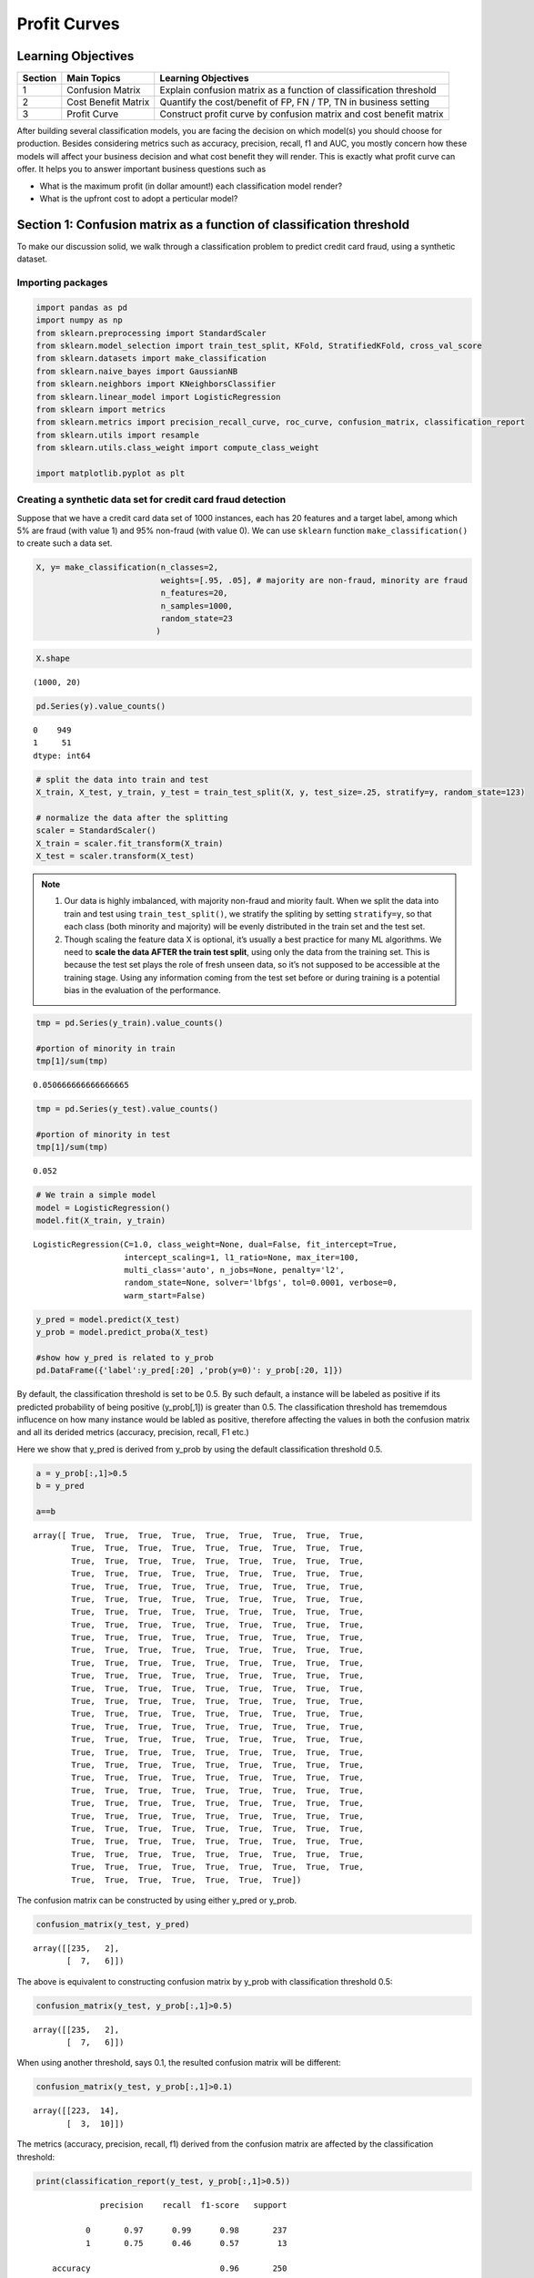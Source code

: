 .. imbalanced classes

*************************************   
Profit Curves
*************************************

Learning Objectives
======================


+---------+------------------------------+--------------------------------------------------------------------------+
| Section | Main Topics                  | Learning Objectives                                                      |
+=========+==============================+==========================================================================+
| 1       | Confusion Matrix             | Explain confusion matrix as a function of classification threshold       |
+---------+------------------------------+--------------------------------------------------------------------------+
| 2       | Cost Benefit Matrix          | Quantify the cost/benefit of FP, FN / TP, TN in business setting         |
+---------+------------------------------+--------------------------------------------------------------------------+
| 3       | Profit Curve                 | Construct profit curve by confusion matrix and cost benefit matrix       |
+---------+------------------------------+--------------------------------------------------------------------------+

After building several classification models, you are facing the decision on which model(s) you should choose for production. Besides considering metrics such as accuracy, precision, recall, f1 and AUC, you mostly concern how these models will affect your business decision and what cost benefit they will render. This is exactly what profit curve can offer. It helps you to answer important business questions such as

- What is the maximum profit (in dollar amount!) each classification model render?

- What is the upfront cost to adopt a perticular model?


Section 1: Confusion matrix as a function of classification threshold
========================================================================



To make our discussion solid, we walk through a classification problem
to predict credit card fraud, using a synthetic dataset.

Importing packages
------------------

.. code:: ipython3

    import pandas as pd
    import numpy as np
    from sklearn.preprocessing import StandardScaler
    from sklearn.model_selection import train_test_split, KFold, StratifiedKFold, cross_val_score
    from sklearn.datasets import make_classification
    from sklearn.naive_bayes import GaussianNB
    from sklearn.neighbors import KNeighborsClassifier
    from sklearn.linear_model import LogisticRegression
    from sklearn import metrics
    from sklearn.metrics import precision_recall_curve, roc_curve, confusion_matrix, classification_report
    from sklearn.utils import resample
    from sklearn.utils.class_weight import compute_class_weight
    
    import matplotlib.pyplot as plt

Creating a synthetic data set for credit card fraud detection
-------------------------------------------------------------

Suppose that we have a credit card data set of 1000 instances, each has
20 features and a target label, among which 5% are fraud (with value
1) and 95% non-fraud (with value 0). We can use ``sklearn`` function
``make_classification()`` to create such a data set.

.. code:: ipython3

    X, y= make_classification(n_classes=2,
                              weights=[.95, .05], # majority are non-fraud, minority are fraud
                              n_features=20,
                              n_samples=1000,
                              random_state=23
                             )

.. code:: ipython3

    X.shape




.. parsed-literal::

    (1000, 20)



.. code:: ipython3

    pd.Series(y).value_counts()




.. parsed-literal::

    0    949
    1     51
    dtype: int64



.. code:: ipython3

    # split the data into train and test
    X_train, X_test, y_train, y_test = train_test_split(X, y, test_size=.25, stratify=y, random_state=123)
    
    # normalize the data after the splitting
    scaler = StandardScaler()
    X_train = scaler.fit_transform(X_train)
    X_test = scaler.transform(X_test)

.. note::

    1. Our data is highly imbalanced, with majority non-fraud and miority
       fault. When we split the data into train and test using
       ``train_test_split()``, we stratify the spliting by setting
       ``stratify=y``, so that each class (both minority and majority) will
       be evenly distributed in the train set and the test set.

    2. Though scaling the feature data X is optional, it’s usually a best
       practice for many ML algorithms. We need to **scale the data AFTER the
       train test split**, using only the data from the training set. This is
       because the test set plays the role of fresh unseen data, so it’s not
       supposed to be accessible at the training stage. Using any
       information coming from the test set before or during training is a
       potential bias in the evaluation of the performance.

.. code:: ipython3

    tmp = pd.Series(y_train).value_counts()
    
    #portion of minority in train
    tmp[1]/sum(tmp)




.. parsed-literal::

    0.050666666666666665



.. code:: ipython3

    tmp = pd.Series(y_test).value_counts()
    
    #portion of minority in test
    tmp[1]/sum(tmp)




.. parsed-literal::

    0.052



.. code:: ipython3

    # We train a simple model
    model = LogisticRegression()
    model.fit(X_train, y_train)




.. parsed-literal::

    LogisticRegression(C=1.0, class_weight=None, dual=False, fit_intercept=True,
                       intercept_scaling=1, l1_ratio=None, max_iter=100,
                       multi_class='auto', n_jobs=None, penalty='l2',
                       random_state=None, solver='lbfgs', tol=0.0001, verbose=0,
                       warm_start=False)



.. code:: ipython3

    y_pred = model.predict(X_test)
    y_prob = model.predict_proba(X_test)
    
    #show how y_pred is related to y_prob
    pd.DataFrame({'label':y_pred[:20] ,'prob(y=0)': y_prob[:20, 1]})




.. raw:: html

    <div>
    <style scoped>
        .dataframe tbody tr th:only-of-type {
            vertical-align: middle;
        }
    
        .dataframe tbody tr th {
            vertical-align: top;
        }
    
        .dataframe thead th {
            text-align: right;
        }
    </style>
    <table border="1" class="dataframe">
      <thead>
        <tr style="text-align: right;">
          <th></th>
          <th>label</th>
          <th>prob(y=0)</th>
        </tr>
      </thead>
      <tbody>
        <tr>
          <th>0</th>
          <td>0</td>
          <td>0.015959</td>
        </tr>
        <tr>
          <th>1</th>
          <td>0</td>
          <td>0.000086</td>
        </tr>
        <tr>
          <th>2</th>
          <td>0</td>
          <td>0.000157</td>
        </tr>
        <tr>
          <th>3</th>
          <td>0</td>
          <td>0.000038</td>
        </tr>
        <tr>
          <th>4</th>
          <td>0</td>
          <td>0.007308</td>
        </tr>
        <tr>
          <th>5</th>
          <td>0</td>
          <td>0.000673</td>
        </tr>
        <tr>
          <th>6</th>
          <td>0</td>
          <td>0.000306</td>
        </tr>
        <tr>
          <th>7</th>
          <td>0</td>
          <td>0.000043</td>
        </tr>
        <tr>
          <th>8</th>
          <td>0</td>
          <td>0.000307</td>
        </tr>
        <tr>
          <th>9</th>
          <td>0</td>
          <td>0.000184</td>
        </tr>
        <tr>
          <th>10</th>
          <td>1</td>
          <td>0.744753</td>
        </tr>
        <tr>
          <th>11</th>
          <td>0</td>
          <td>0.000679</td>
        </tr>
        <tr>
          <th>12</th>
          <td>0</td>
          <td>0.021966</td>
        </tr>
        <tr>
          <th>13</th>
          <td>0</td>
          <td>0.060752</td>
        </tr>
        <tr>
          <th>14</th>
          <td>0</td>
          <td>0.008082</td>
        </tr>
        <tr>
          <th>15</th>
          <td>0</td>
          <td>0.004602</td>
        </tr>
        <tr>
          <th>16</th>
          <td>0</td>
          <td>0.004157</td>
        </tr>
        <tr>
          <th>17</th>
          <td>0</td>
          <td>0.000882</td>
        </tr>
        <tr>
          <th>18</th>
          <td>0</td>
          <td>0.003219</td>
        </tr>
        <tr>
          <th>19</th>
          <td>0</td>
          <td>0.000129</td>
        </tr>
      </tbody>
    </table>
    </div>





By default, the classification threshold is set to be 0.5. By such
default, a instance will be labeled as positive if its predicted
probability of being positive (y_prob[,1]) is greater than 0.5. The
classification threshold has trememdous influcence on how many instance
would be labled as positive, therefore affecting the values in both the
confusion matrix and all its derided metrics (accuracy, precision, recall, F1 etc.)


Here we show that y_pred is derived from y_prob by using the default classification threshold 0.5.

.. code:: ipython3

   
    a = y_prob[:,1]>0.5
    b = y_pred 
    
    a==b




.. parsed-literal::

    array([ True,  True,  True,  True,  True,  True,  True,  True,  True,
            True,  True,  True,  True,  True,  True,  True,  True,  True,
            True,  True,  True,  True,  True,  True,  True,  True,  True,
            True,  True,  True,  True,  True,  True,  True,  True,  True,
            True,  True,  True,  True,  True,  True,  True,  True,  True,
            True,  True,  True,  True,  True,  True,  True,  True,  True,
            True,  True,  True,  True,  True,  True,  True,  True,  True,
            True,  True,  True,  True,  True,  True,  True,  True,  True,
            True,  True,  True,  True,  True,  True,  True,  True,  True,
            True,  True,  True,  True,  True,  True,  True,  True,  True,
            True,  True,  True,  True,  True,  True,  True,  True,  True,
            True,  True,  True,  True,  True,  True,  True,  True,  True,
            True,  True,  True,  True,  True,  True,  True,  True,  True,
            True,  True,  True,  True,  True,  True,  True,  True,  True,
            True,  True,  True,  True,  True,  True,  True,  True,  True,
            True,  True,  True,  True,  True,  True,  True,  True,  True,
            True,  True,  True,  True,  True,  True,  True,  True,  True,
            True,  True,  True,  True,  True,  True,  True,  True,  True,
            True,  True,  True,  True,  True,  True,  True,  True,  True,
            True,  True,  True,  True,  True,  True,  True,  True,  True,
            True,  True,  True,  True,  True,  True,  True,  True,  True,
            True,  True,  True,  True,  True,  True,  True,  True,  True,
            True,  True,  True,  True,  True,  True,  True,  True,  True,
            True,  True,  True,  True,  True,  True,  True,  True,  True,
            True,  True,  True,  True,  True,  True,  True,  True,  True,
            True,  True,  True,  True,  True,  True,  True,  True,  True,
            True,  True,  True,  True,  True,  True,  True,  True,  True,
            True,  True,  True,  True,  True,  True,  True])



The confusion matrix can be constructed by using either y_pred or y_prob.

.. code:: ipython3 

    confusion_matrix(y_test, y_pred)




.. parsed-literal::

    array([[235,   2],
           [  7,   6]])



The above is equivalent to constructing confusion matrix by y_prob with classification threshold 0.5:

.. code:: ipython3

    confusion_matrix(y_test, y_prob[:,1]>0.5)




.. parsed-literal::

    array([[235,   2],
           [  7,   6]])


When using another threshold, says 0.1, the resulted confusion matrix will be different:

.. code:: ipython3

    confusion_matrix(y_test, y_prob[:,1]>0.1)




.. parsed-literal::

    array([[223,  14],
           [  3,  10]])


The metrics (accuracy, precision, recall, f1) derived from the confusion matrix are affected by the classification threshold:

.. code:: ipython3

    print(classification_report(y_test, y_prob[:,1]>0.5))


.. parsed-literal::

                  precision    recall  f1-score   support
    
               0       0.97      0.99      0.98       237
               1       0.75      0.46      0.57        13
    
        accuracy                           0.96       250
       macro avg       0.86      0.73      0.78       250
    weighted avg       0.96      0.96      0.96       250
    


.. code:: ipython3

    print(classification_report(y_test, y_prob[:,1]>0.1))


.. parsed-literal::

                  precision    recall  f1-score   support
    
               0       0.99      0.94      0.96       237
               1       0.42      0.77      0.54        13
    
        accuracy                           0.93       250
       macro avg       0.70      0.86      0.75       250
    weighted avg       0.96      0.93      0.94       250
    





Checks for Understanding
===========================


.. admonition:: QUESTION

    In `sklearn`, confusion matrix is organized as `[[tn, fp],[fn,tp]]` contrasting to `[[tp, fp],[fn,tn]]`, the format of standard confusion matrix. Write a function to produce standard confusion matrix with 2 inputs: y_test, y_pred.

    .. container:: toggle

        .. container:: header

            **Code**

        **ANSWER**:

        .. code:: ipython3

            def standard_confusion_matrix(y_test, y_pred):
                '''
                The format of standard confusion matrix is [[tp, fp],[fn,tn]]
                NOTE: For binary classification
                y_pred = y_prob[:,1]>= threshold
                '''
                [[tn, fp],[fn,tp]]=confusion_matrix(y_test, y_pred)
                return np.array([[tp, fp],[fn,tn]])

        .. code:: ipython3

            standard_confusion_matrix(y_test, y_pred = y_prob[:,1]>= 0.2)




        .. parsed-literal::

            array([[  9,   7],
                   [  4, 230]])

Section 2: Cost-benefit matrix 
========================================================================
In business, the costs associated with FP and with FN are different,
the benifits associated with TP and TN are also different. For the credit card fraud detection problem, it costs the company
:math:`\$50` to investigate an instance called positive
(fraud) and it benefits the company :math:`\$250` when a real
fraud is found. Conforming to the format of standard confusion
matrix ``[[tp, fp],[fn,tn]]``, we construct **cost benefit matrix** as
``[[benefit(tp), cost(fp)],[0,0]]``, so that latter on we can calculate
the expected benefit from the predictions of certain classifier.

.. code:: ipython3

    cost_benefit_matrix = np.array([[250-50, -50],[0, 0]])
    cost_benefit_matrix




.. parsed-literal::

    array([[200, -50],
           [  0,   0]])



.. note:: 

    1. To be consistent on the signs of quantiles in the cost-benefit
       matrix, we take benefits to be positive and cost to be negative.

    2. An easy mistake in formulating cost-benefit matrix is to “double
       count”:


       RIGHT: ``[[cost_benefit(TP), cost_benefit(FP)],[0,0]]``

       WRONG:
       ``[[cost_benefit(TP), cost_benefit(FP)],[cost_benefit(FN),cost_benefit(TN)]]``

For instance, the net result of working on a predicted fraud which is in
fact fraud is **cost_benefit(TP) = - \$50 + \$250 = \$200**; a
predicted fraud which is in fact non-fraud **cost_benefit(FP) = -\$50**.

The net result of working on a predicted non-fraud which is in fact
fraud is **cost_benefit(FN) = -\$50+\$250=\$200** and predicted
non-fraud which is in fact non-fraud **cost_benefit(TN) = -\$50**.

However, neither **cost_benefit(FN)** nor **cost_benefit(TN)** should be
included into the cost-benefit matrix, due to the fact that when the
model predicts an instance to be negative (majority cases), we will not spend money investigating it and therefore will not benefit from catching the possible fraud
(False Negative).

Check For Understanding
===========================

.. admonition:: CODING

    Construct the cost-benefit matrix for the following use case: it costs $1 to mail survey, but when we get it back we can sell the information for $50.

    .. container:: toggle

        .. container:: header


            **Code**

        **ANSWER**:

        .. code:: ipython3

            cost_benefit_matrix = np.array([49, -1],[0,0]])
            
            cost_benefit_matrix
            
            
        .. parsed-literal::

            array([[49, -1],
                   [  0,   0]])


Section 3: Plotting Profit Curve
================================

First, we construct a function to calculate list of profits based on supplied cost-benefit matrix and prediced probabilities of data points and their true labels.


.. code:: ipython3

    def profit_curve(cost_benefit_matrix, y_prob, y_test):
        """ To calculate list of profits based on supplied cost-benefit
        matrix and prediced probabilities of data points and their true labels.

        Parameters
        ----------
        cost_benefit_matrix    : ndarray - 2D, with profit values corresponding to:
                                              -----------
                                              | TP | FP |
                                              -----------
                                              | FN | TN |
                                              -----------
        y_prob : ndarray - 1D, predicted probability for each datapoint
                                        in labels, in range [0, 1]
        y_test : ndarray - 1D, true label of datapoints, 0 or 1

        Returns
        -------
        profits    : ndarray - 1D
        thresholds : ndarray - 1D
        """



.. admonition:: CODING

    .. container:: toggle

        .. container:: header


            **Code**

        **ANSWER**:

        .. code:: ipython3
        
            def profit_curve(cost_benefit_matrix, y_prob, y_test):
                """ To calculate list of profits based on supplied cost-benefit
                matrix and prediced probabilities of data points and their true labels.

                Parameters
                ----------
                cost_benefit_matrix    : ndarray - 2D, with profit values corresponding to:
                                                      -----------
                                                      | TP | FP |
                                                      -----------
                                                      | FN | TN |
                                                      -----------
                y_prob : ndarray - 1D, predicted probability for each datapoint
                                                in labels, in range [0, 1]
                y_test : ndarray - 1D, true label of datapoints, 0 or 1

                Returns
                -------
                profits    : ndarray - 1D
                thresholds : ndarray - 1D
                """
                n_obs = float(len(y_test))

                #making sure 1 is one of our threshold
                maybe_one = [] if 1 in y_prob else [1]
                thresholds = maybe_one + sorted(y_prob, reverse=True)

                profits = []
                for threshold in thresholds:
                    y_pred = y_prob>=threshold
                    confusion_matrix=standard_confusion_matrix(y_test, y_pred)
                    profit = np.sum(cost_benefit_matrix*confusion_matrix)/n_obs
                    profits.append(profit)
                return np.array(profits), np.array(thresholds)


Then we apply profit_courve() to produce profits and the corresponding thresholds:

.. code:: ipython3

    profits, thresholds = profit_curve(cost_benefit_matrix=cost_benefit_matrix, 
                                       y_prob=y_prob[:,1],
                                       y_test=y_test)

Last, we plot profit curve with 

- x-axis showing the percent of test instance being predicted as positive.

- y-axis showing the profits

.. code:: ipython3

    def plot_profit_curve(model_name, cost_benefit_matrix, y_prob, y_test):
        '''
        Plot profit curve with 
        - x-axis: the percent of test instance being predicted as positive.
        - y-axis: the profits

        INPUTS:
        - model_name: model name string
        - cost_benefit_matrix: cost benefit matrix in the same format as the confusion matrix above
        - y_prob: predicted probabilities of the instances being positive
        - y_test: actual labels (positive being 1 and negative being 0)
        '''


.. admonition:: CODING

 
    .. container:: toggle

        .. container:: header


            **Code**

        **ANSWER**:

        .. code:: ipython3

            def plot_profit_curve(model_name, cost_benefit_matrix, y_prob, y_test):
                '''
                Plot profit curve with 
                - x-axis: the percent of test instance being predicted as positive.
                - y-axis: the profits

                INPUTS:
                - model_name: model name string
                - cost_benefit_matrix: cost benefit matrix in the same format as the confusion matrix above
                - y_prob: predicted probabilities of the instances being positive
                - y_test: actual labels (positive being 1 and negative being 0)
                '''

                profits, thresholds = profit_curve(cost_benefit_matrix=cost_benefit_matrix, 
                                                   y_prob=y_prob,
                                                   y_test=y_test)

                # Profit curve plot
                #In case of using 'pipeline' instead of 'model_name' as this function's input: model_name = pipeline.named_steps['classifier'].__class__.__name__
                max_profit = max(profits)
                profit_threshold_percent_max = [(round(profit,3), round(threshold,3), round(percent,2)) for profit, threshold, percent in zip(profits, thresholds, np.linspace(0, 100, len(profits))) if profit == max_profit][0]
                plt.figure(figsize=(15,10))
                plt.plot(np.linspace(0, 100, len(profits)), profits, label = f'{model_name}: max profit ${profit_threshold_percent_max[0]} per user at thresdhold {profit_threshold_percent_max[1]} with {profit_threshold_percent_max[2]} percent positive instances')
                plt.legend()
                plt.xlabel('Percentage of test instances predicted as positive')
                plt.ylabel('Profit (in Dollar)')
                plt.show()





.. code:: ipython3

    plot_profit_curve('LogisticRegression', cost_benefit_matrix, y_prob[:,1], y_test)
       



.. image:: ./images/output_32_0.png





Additional Resources
========================

`Learning from Imbalanced Classes <https://www.svds.com/learning-imbalanced-classes/>`_


